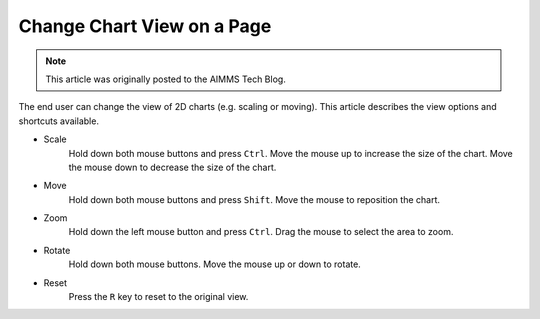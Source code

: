 Change Chart View on a Page
======================================

 .. meta::
   :description: How to change the view for 2D charts as an end user.
   :keywords: view, chart, user, scale, size, move

.. note::

    This article was originally posted to the AIMMS Tech Blog.


.. <link>https://berthier.design/aimmsbackuptech/2011/12/28/end-user-feature-for-2d-chart-object/</link>
.. <pubDate>Wed, 28 Dec 2011 09:21:59 +0000</pubDate>
.. <guid isPermaLink="false">http://blog.aimms.com/?p=211</guid>

The end user can change the view of 2D charts (e.g. scaling or moving). This article describes the view options and shortcuts available.

* Scale 
   Hold down both mouse buttons and press ``Ctrl``.
   Move the mouse up to increase the size of the chart.
   Move the mouse down to decrease the size of the chart.

* Move
   Hold down both mouse buttons and press ``Shift``.
   Move the mouse to reposition the chart.

* Zoom 
   Hold down the left mouse button and press ``Ctrl``.
   Drag the mouse to select the area to zoom.

* Rotate 
   Hold down both mouse buttons.
   Move the mouse up or down to rotate.

* Reset
   Press the ``R`` key to reset to the original view. 

